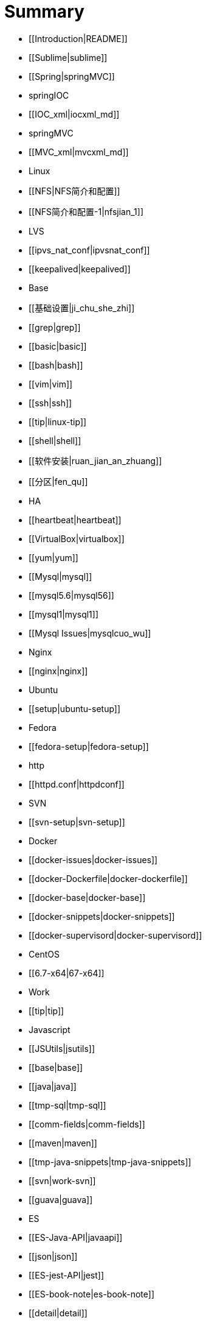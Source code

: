 = Summary

* [[Introduction|README]]
   * [[Sublime|sublime]]
* [[Spring|springMVC]]
   * springIOC
       * [[IOC_xml|iocxml_md]]
   * springMVC
       * [[MVC_xml|mvcxml_md]]
* Linux
   * [[NFS|NFS简介和配置]]
       * [[NFS简介和配置-1|nfsjian_1]]
   * LVS
       * [[ipvs_nat_conf|ipvsnat_conf]]
       * [[keepalived|keepalived]]
   * Base
       * [[基础设置|ji_chu_she_zhi]]
       * [[grep|grep]]
       * [[basic|basic]]
       * [[bash|bash]]
       * [[vim|vim]]
       * [[ssh|ssh]]
       * [[tip|linux-tip]]
       * [[shell|shell]]
       * [[软件安装|ruan_jian_an_zhuang]]
       * [[分区|fen_qu]]
   * HA
       * [[heartbeat|heartbeat]]
   * [[VirtualBox|virtualbox]]
   * [[yum|yum]]
   * [[Mysql|mysql]]
       * [[mysql5.6|mysql56]]
       * [[mysql1|mysql1]]
       * [[Mysql Issues|mysqlcuo_wu]]
   * Nginx
       * [[nginx|nginx]]
   * Ubuntu
       * [[setup|ubuntu-setup]]
   * Fedora
       * [[fedora-setup|fedora-setup]]
   * http
       * [[httpd.conf|httpdconf]]
   * SVN
       * [[svn-setup|svn-setup]]
   * Docker
       * [[docker-issues|docker-issues]]
       * [[docker-Dockerfile|docker-dockerfile]]
       * [[docker-base|docker-base]]
       * [[docker-snippets|docker-snippets]]
       * [[docker-supervisord|docker-supervisord]]
   * CentOS
       * [[6.7-x64|67-x64]]
* Work
   * [[tip|tip]]
   * Javascript
       * [[JSUtils|jsutils]]
       * [[base|base]]
   * [[java|java]]
   * [[tmp-sql|tmp-sql]]
   * [[comm-fields|comm-fields]]
   * [[maven|maven]]
   * [[tmp-java-snippets|tmp-java-snippets]]
   * [[svn|work-svn]]
   * [[guava|guava]]
* ES
   * [[ES-Java-API|javaapi]]
   * [[json|json]]
   * [[ES-jest-API|jest]]
   * [[ES-book-note|es-book-note]]
   * [[detail|detail]]
   * [[es-snippet|es-snippet]]
   * [[ES插件安装|escha_jian_an_zhuang]]
   * [[elasticsearch-jdbc-importer|elasticsearch-jdbc-importer]]
   * [[curl|curl]]
   * [[ES-issues|es-issues]]
* Spark
   * [[spark-base|spark-base]]
* July-Algorithm
   * [[字符与字符串|zi_fu_yu_zi_fu_chuan]]
* Test
   * [[Asciidoc|test-asciidoc.adoc)]]

